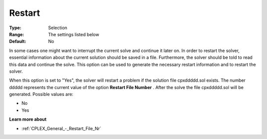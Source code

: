 .. _CPLEX_General_-_Restart:


Restart
=======



:Type:	Selection	
:Range:	The settings listed below	
:Default:	No	



In some cases one might want to interrupt the current solve and continue it later on. In order to restart the solver, essential information about the current solution should be saved in a file. Furthermore, the solver should be told to read this data and continue the solve. This option can be used to generate the necessary restart information and to restart the solver.



When this option is set to "Yes", the solver will restart a problem if the solution file cpxddddd.sol exists. The number ddddd represents the current value of the option **Restart File Number** . After the solve the file cpxddddd.sol will be generated. Possible values are:



*	No
*	Yes




**Learn more about** 

*	:ref:`CPLEX_General_-_Restart_File_Nr` 



